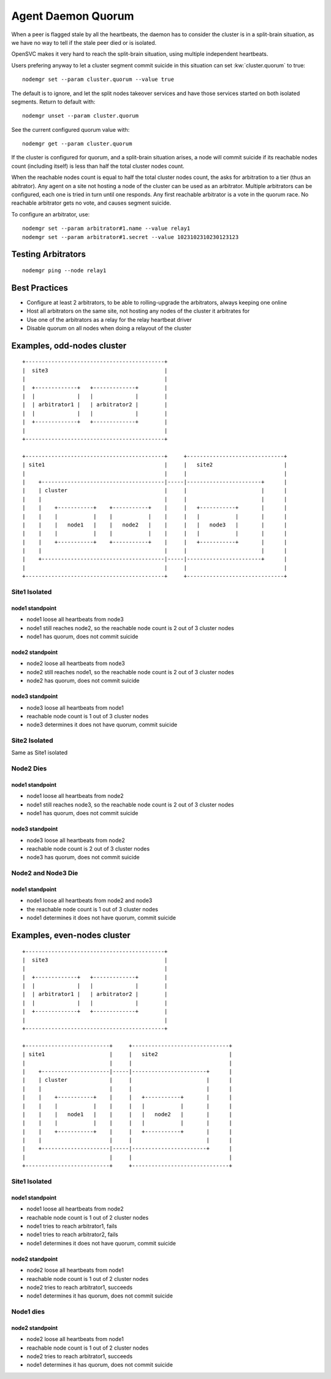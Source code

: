 .. _agent.daemon.quorum:

Agent Daemon Quorum
*******************

When a peer is flagged stale by all the heartbeats, the daemon has to consider the cluster is in a split-brain situation, as we have no way to tell if the stale peer died or is isolated.

OpenSVC makes it very hard to reach the split-brain situation, using multiple independent heartbeats.

Users prefering anyway to let a cluster segment commit suicide in this situation can set :kw:`cluster.quorum` to true::

	nodemgr set --param cluster.quorum --value true

The default is to ignore, and let the split nodes takeover services and have those services started on both isolated segments.
Return to default with::

	nodemgr unset --param cluster.quorum

See the current configured quorum value with::

	nodemgr get --param cluster.quorum

If the cluster is configured for quorum, and a split-brain situation arises, a node will commit suicide if its reachable nodes count (including itself) is less than half the total cluster nodes count.

When the reachable nodes count is equal to half the total cluster nodes count, the asks for arbitration to a tier (thus an abitrator). Any agent on a site not hosting a node of the cluster can be used as an arbitrator. Multiple arbitrators can be configured, each one is tried in turn until one responds. Any first reachable arbitrator is a vote in the quorum race. No reachable arbitrator gets no vote, and causes segment suicide.

To configure an arbitrator, use::

	nodemgr set --param arbitrator#1.name --value relay1
	nodemgr set --param arbitrator#1.secret --value 1023102310230123123

Testing Arbitrators
===================

::

	nodemgr ping --node relay1

Best Practices
==============

* Configure at least 2 arbitrators, to be able to rolling-upgrade the arbitrators, always keeping one online
* Host all arbitrators on the same site, not hosting any nodes of the cluster it arbitrates for
* Use one of the arbitrators as a relay for the relay heartbeat driver
* Disable quorum on all nodes when doing a relayout of the cluster

Examples, odd-nodes cluster
===========================

::

	+-------------------------------------------+                                
	|  site3                                    |                                
	|                                           |                                
	|  +-------------+   +-------------+        |
	|  |             |   |             |        |
	|  | arbitrator1 |   | arbitrator2 |        |
	|  |             |   |             |        |
	|  +-------------+   +-------------+        |
	|                                           |                                
	+-------------------------------------------+                                
	
	+-------------------------------------------+     +------------------------------+
	| site1                                     |     |   site2                      |
	|                                           |     |                              |
	|    +--------------------------------------|-----|-----------------------+      |
	|    | cluster                              |     |                       |      |
	|    |                                      |     |                       |      |
	|    |    +-----------+    +-----------+    |     |   +-----------+       |      |
	|    |    |           |    |           |    |     |   |           |       |      |
	|    |    |   node1   |    |   node2   |    |     |   |   node3   |       |      |
	|    |    |           |    |           |    |     |   |           |       |      |
	|    |    +-----------+    +-----------+    |     |   +-----------+       |      |
	|    |                                      |     |                       |      |
	|    +--------------------------------------|-----|-----------------------+      |
	|                                           |     |                              |
	+-------------------------------------------+     +------------------------------+

Site1 Isolated
--------------

node1 standpoint
++++++++++++++++

* node1 loose all heartbeats from node3
* node1 still reaches node2, so the reachable node count is 2 out of 3 cluster nodes
* node1 has quorum, does not commit suicide

node2 standpoint
++++++++++++++++

* node2 loose all heartbeats from node3
* node2 still reaches node1, so the reachable node count is 2 out of 3 cluster nodes
* node2 has quorum, does not commit suicide

node3 standpoint
++++++++++++++++

* node3 loose all heartbeats from node1
* reachable node count is 1 out of 3 cluster nodes
* node3 determines it does not have quorum, commit suicide

Site2 Isolated
--------------

Same as Site1 isolated

Node2 Dies
----------

node1 standpoint
++++++++++++++++

* node1 loose all heartbeats from node2
* node1 still reaches node3, so the reachable node count is 2 out of 3 cluster nodes
* node1 has quorum, does not commit suicide

node3 standpoint
++++++++++++++++

* node3 loose all heartbeats from node2
* reachable node count is 2 out of 3 cluster nodes
* node3 has quorum, does not commit suicide

Node2 and Node3 Die
-------------------

node1 standpoint
++++++++++++++++

* node1 loose all heartbeats from node2 and node3
* the reachable node count is 1 out of 3 cluster nodes
* node1 determines it does not have quorum, commit suicide


Examples, even-nodes cluster
============================

::

	+-------------------------------------------+                                
	|  site3                                    |                                
	|                                           |                                
	|  +-------------+   +-------------+        |
	|  |             |   |             |        |
	|  | arbitrator1 |   | arbitrator2 |        |
	|  |             |   |             |        |
	|  +-------------+   +-------------+        |
	|                                           |                                
	+-------------------------------------------+                                
	
	+--------------------------+     +------------------------------+
	| site1                    |     |   site2                      |
	|                          |     |                              |
	|    +---------------------|-----|-----------------------+      |
	|    | cluster             |     |                       |      |
	|    |                     |     |                       |      |
	|    |    +-----------+    |     |   +-----------+       |      |
	|    |    |           |    |     |   |           |       |      |
	|    |    |   node1   |    |     |   |   node2   |       |      |
	|    |    |           |    |     |   |           |       |      |
	|    |    +-----------+    |     |   +-----------+       |      |
	|    |                     |     |                       |      |
	|    +---------------------|-----|-----------------------+      |
	|                          |     |                              |
	+--------------------------+     +------------------------------+

Site1 Isolated
--------------

node1 standpoint
++++++++++++++++

* node1 loose all heartbeats from node2
* reachable node count is 1 out of 2 cluster nodes
* node1 tries to reach arbitrator1, fails
* node1 tries to reach arbitrator2, fails
* node1 determines it does not have quorum, commit suicide

node2 standpoint
++++++++++++++++

* node2 loose all heartbeats from node1
* reachable node count is 1 out of 2 cluster nodes
* node2 tries to reach arbitrator1, succeeds
* node1 determines it has quorum, does not commit suicide

Node1 dies
----------

node2 standpoint
++++++++++++++++

* node2 loose all heartbeats from node1
* reachable node count is 1 out of 2 cluster nodes
* node2 tries to reach arbitrator1, succeeds
* node1 determines it has quorum, does not commit suicide


